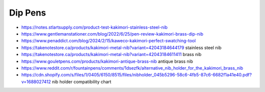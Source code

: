 Dip Pens
--------

* https://notes.stlartsupply.com/product-test-kakimori-stainless-steel-nib
* https://www.gentlemanstationer.com/blog/2022/6/25/pen-review-kakimori-brass-dip-nib
* https://www.penaddict.com/blog/2024/2/15/kaweco-kakimori-perfect-swatching-tool
* https://takenotestore.ca/products/kakimori-metal-nib?variant=42043184644179  stainless steel nib
* https://takenotestore.ca/products/kakimori-metal-nib?variant=42043184611411  brass nib
* https://www.gouletpens.com/products/kakimori-antique-brass-nib antique brass nib
* https://www.reddit.com/r/fountainpens/comments/1dsezfk/alternative_nib_holder_for_the_kakimori_brass_nib
* https://cdn.shopify.com/s/files/1/0405/6150/8515/files/nibholder_045b5296-58c6-4fb5-87c6-6682f1a41e40.pdf?v=1688027412  nib holder compatibility chart
